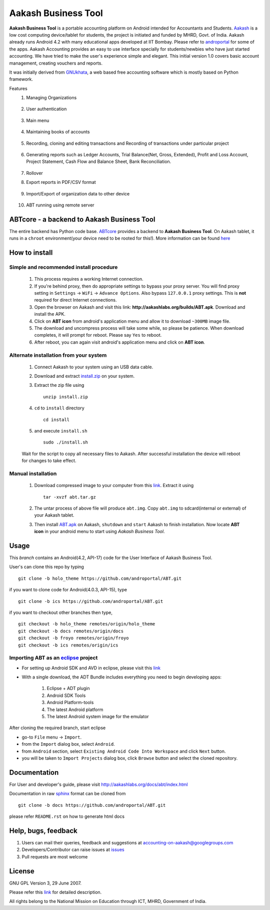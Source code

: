 =====================
Aakash Business Tool
=====================

**Aakash Business Tool** is a portable accounting platform on Android
intended for Accountants and Students. `Aakash
<http://aakashlabs.org>`_ is a low cost computing device/tablet for
students, the project is initiated and funded by MHRD, Govt. of
India. Aakash already runs Android 4.2 with many educational apps
developed at IIT Bombay. Please refer to `androportal
<https://github.com/androportal/>`_ for some of the apps. Aakash
Accounting provides an easy to use interface specially for
students/newbies who have just started accounting. We have tried to
make the user's experience simple and elegant. This initial version 1.0
covers basic account management, creating vouchers and reports.

It was initially derived from `GNUkhata <http://www.gnukhata.org>`_, a
web based free accounting software which is mostly based on Python
framework.

Features
  #. Managing Organizations
  
	.. image::  assets/create_org.png
	   :name: Create Organisation
	   :align: center
	   :height: 200pt
	   :width: 350pt
  
  #. User authentication
  
	.. image::  assets/login_user.png
	   :name: Create Organisation
	   :align: center
	   :height: 200pt
	   :width: 350pt
  
  #. Main menu
  
	.. image::  assets/admin_master.png
	   :name: Master menu
	   :align: center
	   :height: 200pt
	   :width: 350pt
  
  #. Maintaining books of accounts
  
	.. image::  assets/create_account.png
	   :name: Create account
	   :align: center
	   :height: 200pt
	   :width: 350pt
  
  #. Recording, cloning and editing transactions and Recording of transactions 
     under particular project
  
	.. image::  assets/create_voucher.png
	   :name: Create voucher
	   :align: center
	   :height: 200pt
	   :width: 350pt
  
  #. Generating reports such as Ledger Accounts, Trial Balance(Net,
     Gross, Extended), Profit and Loss Account, Project Statement,
     Cash Flow and Balance Sheet, Bank Reconciliation.

	.. image::  assets/ledger.png
	   :name: Ledger
	   :align: center
	   :height: 200pt
	   :width: 350pt     
     
  #. Rollover
  #. Export reports in PDF/CSV format
  
	.. image::  assets/pdf_file_security.png
	   :name: PDF file security
	   :align: center
	   :height: 200pt
	   :width: 350pt
  
  #. Import/Export of organization data to other device
  
	.. image::  assets/import_organisation.png
	   :name: Import Organisation
	   :align: center
	   :height: 200pt
	   :width: 350pt

  #. ABT running using remote server
  
	.. image::  assets/remote_location.png
	   :name: Set remote location address
	   :align: center
	   :height: 200pt
	   :width: 350pt  


ABTcore - a backend to Aakash Business Tool
--------------------------------------------

The entire backend has Python code base. `ABTcore
<https://github.com/androportal/ABTcore>`_ provides a backend to
**Aakash Business Tool**. On Aakash tablet, it runs in a ``chroot``
environment(your device need to be rooted for this!). More information
can be found `here
<https://github.com/androportal/ABTcore/blob/master/README.rst>`_


How to install
---------------
Simple and recommended install procedure
~~~~~~~~~~~~~~~~~~~~~~~~~~~~~~~~~~~~~~~~

  #. This process requires a working Internet connection. 
  #. If you're behind proxy, then do appropriate settings to bypass
     your proxy server. You will find proxy setting in ``Settings`` ->
     ``WiFi`` -> ``Advance Options``. Also bypass ``127.0.0.1`` proxy
     settings.  This is **not** required for direct Internet
     connections.
  #. Open the browser on Aakash and visit this link:
     **http://aakashlabs.org/builds/ABT.apk**. Download and install the
     APK.
  #. Click on **ABT icon** from android's application menu and allow
     it to download ``~300MB`` image file.
  #. The download and uncompress process will take some while, so
     please be patience. When download completes, it will prompt for
     reboot. Please say ``Yes`` to reboot.
  #. After reboot, you can again visit android's application menu and
     click on **ABT icon**.
  
	
Alternate installation from your system
~~~~~~~~~~~~~~~~~~~~~~~~~~~~~~~~~~~~~~~~

  #. Connect Aakash to your system using an USB data cable.
  #. Download and extract `install.zip
     <http://aakashlabs.org/builds/install.zip>`_ on your system.

  #. Extract the zip file using ::

       unzip install.zip

  #. ``cd`` to ``install`` directory ::
     
       cd install

  #. and execute ``install.sh`` ::
       
       sudo ./install.sh

  Wait for the script to copy all necessary files to Aakash. After
  successful installation the device will reboot for changes to take
  effect.

Manual installation
~~~~~~~~~~~~~~~~~~~

  #. Download compressed image to your computer from this `link
     <http://aakashlabs.org/builds/abt.tar.gz>`_. Extract it using ::
       tar -xvzf abt.tar.gz
  #. The untar process of above file will produce ``abt.img``. Copy
     ``abt.img`` to sdcard(internal or external) of your Aakash
     tablet.
  #. Then install `ABT.apk <http://aakashlabs.org/builds/ABT.apk>`_ on
     Aakash, ``shutdown`` and ``start`` Aakash to finish
     installation. Now locate **ABT icon** in your android menu to
     start using *Aakash Business Tool*.

Usage 
------

This `branch` contains an Android(4.2, API-17) code for the User
Interface of Aakash Business Tool.

User's can clone this repo by typing ::

   git clone -b holo_theme https://github.com/androportal/ABT.git

if you want to clone code for Android(4.0.3, API-15), type ::

   git clone -b ics https://github.com/androportal/ABT.git


if you want to checkout other branches then type, ::

   git checkout -b holo_theme remotes/origin/holo_theme
   git checkout -b docs remotes/origin/docs
   git checkout -b froyo remotes/origin/froyo
   git checkout -b ics remotes/origin/ics

Importing **ABT** as an `eclipse <http://www.eclipse.org/>`_ project
~~~~~~~~~~~~~~~~~~~~~~~~~~~~~~~~~~~~~~~~~~~~~~~~~~~~~~~~~~~~~~~~~~~~

- For setting up Android SDK and AVD in eclipse, please visit this `link
  <http://developer.android.com/sdk/index.html>`_
- With a single download, the ADT Bundle includes everything you need to 
  begin developing apps:
	#. Eclipse + ADT plugin
    	#. Android SDK Tools
    	#. Android Platform-tools
    	#. The latest Android platform
    	#. The latest Android system image for the emulator

  
 
After cloning the required branch, start eclipse

- go-to ``File`` menu -> ``Import``.
- from the ``Import`` dialog box, select ``Android``.
- from ``Android`` section, select ``Existing Android Code Into
  Workspace`` and click ``Next`` button.
- you will be taken to ``Import Projects`` dialog box, click ``Browse``
  button and select the cloned repository.

Documentation
-------------

For User and developer's guide, please visit
`http://aakashlabs.org/docs/abt/index.html
<http://aakashlabs.org/app/webroot/docs/abt/index.html>`_

Documentation in raw `sphinx <http://sphinx.pocoo.org/>`_ format can
be cloned from ::

   git clone -b docs https://github.com/androportal/ABT.git

please refer ``README.rst`` on how to generate html docs

Help, bugs, feedback
--------------------

#. Users can mail their queries, feedback and suggestions at
   accounting-on-aakash@googlegroups.com
#. Developers/Contributor can raise issues at `issues
   <https://github.com/androportal/ABT/issues>`_
#. Pull requests are most welcome


License
-------

GNU GPL Version 3, 29 June 2007.

Please refer this `link <http://www.gnu.org/licenses/gpl-3.0.txt>`_
for detailed description.

All rights belong to the National Mission on
Education through ICT, MHRD, Government of India.

